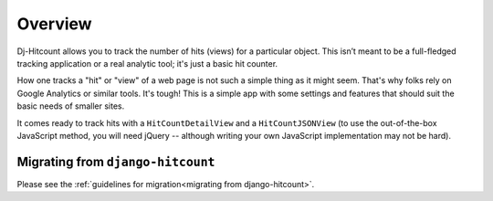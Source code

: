 Overview
========

Dj-Hitcount allows you to track the number of hits (views) for a particular object. This isn’t meant to be a full-fledged tracking application or a real analytic tool; it's just a basic hit counter.

How one tracks a "hit" or "view" of a web page is not such a simple thing as it might seem.  That's why folks rely on Google Analytics or similar tools.  It's tough!  This is a simple app with some settings and features that should suit the basic needs of smaller sites.

It comes ready to track hits with a ``HitCountDetailView`` and a ``HitCountJSONView`` (to use the out-of-the-box JavaScript method, you will need jQuery -- although writing your own JavaScript implementation may not be hard).

Migrating from ``django-hitcount``
----------------------------------

Please see the :ref:`guidelines for migration<migrating from django-hitcount>`.
